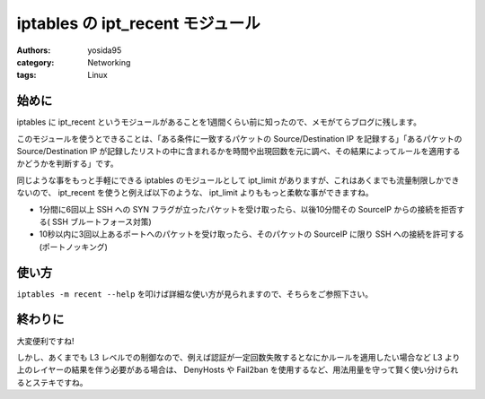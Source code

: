 iptables の ipt\_recent モジュール
==================================

:authors: yosida95
:category: Networking
:tags: Linux

始めに
------

iptables に ipt\_recent というモジュールがあることを1週間くらい前に知ったので、メモがてらブログに残します。

このモジュールを使うとできることは、「ある条件に一致するパケットの Source/Destination IP を記録する」「あるパケットの Source/Destination IP が記録したリストの中に含まれるかを時間や出現回数を元に調べ、その結果によってルールを適用するかどうかを判断する」です。

同じような事をもっと手軽にできる iptables のモジュールとして ipt\_limit がありますが、これはあくまでも流量制限しかできないので、 ipt\_recent を使うと例えば以下のような、 ipt\_limit よりももっと柔軟な事ができますね。

-  1分間に6回以上 SSH への SYN フラグが立ったパケットを受け取ったら、以後10分間その SourceIP からの接続を拒否する( SSH ブルートフォース対策)
-  10秒以内に3回以上あるポートへのパケットを受け取ったら、そのパケットの SourceIP に限り SSH への接続を許可する (ポートノッキング)


使い方
------

``iptables -m recent --help`` を叩けば詳細な使い方が見られますので、そちらをご参照下さい。

終わりに
--------

大変便利ですね!

しかし、あくまでも L3 レベルでの制御なので、例えば認証が一定回数失敗するとなにかルールを適用したい場合など L3 より上のレイヤーの結果を伴う必要がある場合は、 DenyHosts や Fail2ban を使用するなど、用法用量を守って賢く使い分けられるとステキですね。
